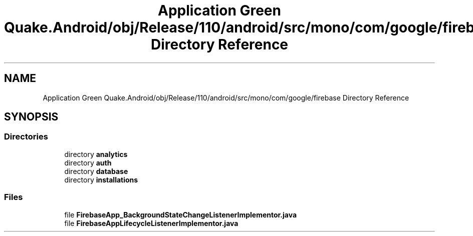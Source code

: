 .TH "Application Green Quake.Android/obj/Release/110/android/src/mono/com/google/firebase Directory Reference" 3 "Thu Apr 29 2021" "Version 1.0" "Green Quake" \" -*- nroff -*-
.ad l
.nh
.SH NAME
Application Green Quake.Android/obj/Release/110/android/src/mono/com/google/firebase Directory Reference
.SH SYNOPSIS
.br
.PP
.SS "Directories"

.in +1c
.ti -1c
.RI "directory \fBanalytics\fP"
.br
.ti -1c
.RI "directory \fBauth\fP"
.br
.ti -1c
.RI "directory \fBdatabase\fP"
.br
.ti -1c
.RI "directory \fBinstallations\fP"
.br
.in -1c
.SS "Files"

.in +1c
.ti -1c
.RI "file \fBFirebaseApp_BackgroundStateChangeListenerImplementor\&.java\fP"
.br
.ti -1c
.RI "file \fBFirebaseAppLifecycleListenerImplementor\&.java\fP"
.br
.in -1c
